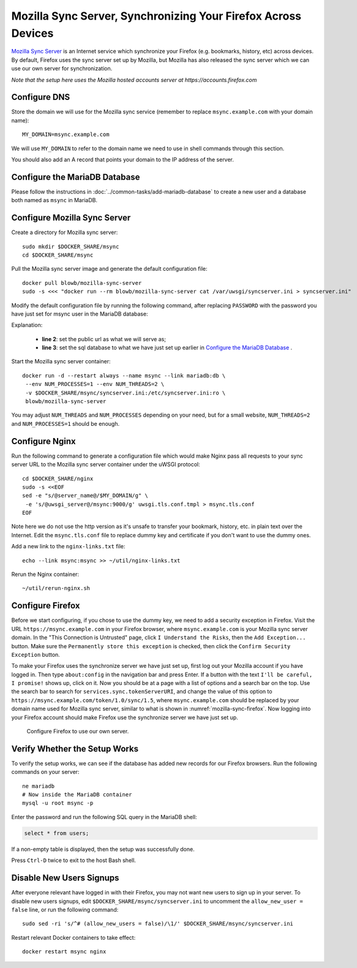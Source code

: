 ..  Copyright (c) 2015 Hong Xu <hong@topbug.net>

..  This file is part of Blowb.

    Blowb is a free document: you can redistribute it and/or modify it under the terms of the GNU General Public License
    as published by the Free Software Foundation, either version 2 of the License, or (at your option) any later
    version.

    Blowb is distributed in the hope that it will be useful, but WITHOUT ANY WARRANTY; without even the implied warranty
    of MERCHANTABILITY or FITNESS FOR A PARTICULAR PURPOSE.  See the GNU General Public License for more details.

    You should have received a copy of the GNU General Public License along with Blowb.  If not, see
    <http://www.gnu.org/licenses/>.

Mozilla Sync Server, Synchronizing Your Firefox Across Devices
==============================================================

`Mozilla Sync Server`_ is an Internet service which synchronize your Firefox (e.g. bookmarks, history, etc) across
devices. By default, Firefox uses the sync server set up by Mozilla, but Mozilla has also released the sync server which
we can use our own server for synchronization.

*Note that the setup here uses the Mozilla hosted accounts server at https://accounts.firefox.com*

Configure DNS
-------------

Store the domain we will use for the Mozilla sync service (remember to replace ``msync.example.com`` with your domain
name):
::

   MY_DOMAIN=msync.example.com

We will use ``MY_DOMAIN`` to refer to the domain name we need to use in shell commands through this section.

You should also add an A record that points your domain to the IP address of the server.

Configure the MariaDB Database
------------------------------

Please follow the instructions in :doc:`../common-tasks/add-mariadb-database` to create a new user and a database both
named as ``msync`` in MariaDB.

Configure Mozilla Sync Server
-----------------------------

Create a directory for Mozilla sync server:
::

   sudo mkdir $DOCKER_SHARE/msync
   cd $DOCKER_SHARE/msync

Pull the Mozilla sync server image and generate the default configuration file:
::

   docker pull blowb/mozilla-sync-server
   sudo -s <<< "docker run --rm blowb/mozilla-sync-server cat /var/uwsgi/syncserver.ini > syncserver.ini"

Modify the default configuration file by running the following command, after replacing ``PASSWORD`` with the password
you have just set for msync user in the MariaDB database:

.. code-block:: bash
   :linenos:

   sudo sed -ri \
    -e "s/^(public_url = ).*\$/\1https:\/\/$MY_DOMAIN/" \
    -e 's/#sqluri =.*$/sqluri = pymysql:\/\/msync:PASSWORD@db\/msync/' \
    syncserver.ini

Explanation:

  - **line 2**: set the public url as what we will serve as;
  - **line 3**: set the sql database to what we have just set up earlier in `Configure the MariaDB Database`_ .

Start the Mozilla sync server container:
::

   docker run -d --restart always --name msync --link mariadb:db \
    --env NUM_PROCESSES=1 --env NUM_THREADS=2 \
    -v $DOCKER_SHARE/msync/syncserver.ini:/etc/syncserver.ini:ro \
    blowb/mozilla-sync-server

You may adjust ``NUM_THREADS`` and ``NUM_PROCESSES`` depending on your need, but for a small website, ``NUM_THREADS=2``
and ``NUM_PROCESSES=1`` should be enough.

Configure Nginx
---------------

Run the following command to generate a configuration file which would make Nginx pass all requests to your sync server
URL to the Mozilla sync server container under the uWSGI protocol:
::

   cd $DOCKER_SHARE/nginx
   sudo -s <<EOF
   sed -e "s/@server_name@/$MY_DOMAIN/g" \
    -e 's/@uwsgi_server@/msync:9000/g' uwsgi.tls.conf.tmpl > msync.tls.conf
   EOF

Note here we do not use the http version as it's unsafe to transfer your bookmark, history, etc. in plain text over the
Internet. Edit the ``msync.tls.conf`` file to replace dummy key and certificate if you don't want to use the dummy ones.

Add a new link to the ``nginx-links.txt`` file:
::

   echo --link msync:msync >> ~/util/nginx-links.txt

Rerun the Nginx container:
::

   ~/util/rerun-nginx.sh

Configure Firefox
-----------------

Before we start configuring, if you chose to use the dummy key, we need to add a security exception in Firefox. Visit
the URL ``https://msync.example.com`` in your Firefox browser, where ``msync.example.com`` is your Mozilla sync server
domain. In the "This Connection is Untrusted" page, click ``I Understand the Risks``, then the ``Add Exception...``
button. Make sure the ``Permanently store this exception`` is checked, then click the ``Confirm Security Exception``
button.

To make your Firefox uses the synchronize server we have just set up, first log out your Mozilla account if you have
logged in. Then type ``about:config`` in the navigation bar and press Enter. If a button with the text ``I'll be
careful, I promise!`` shows up, click on it. Now you should be at a page with a list of options and a search bar on the
top. Use the search bar to search for ``services.sync.tokenServerURI``, and change the value of this option to
``https://msync.example.com/token/1.0/sync/1.5``, where ``msync.example.com`` should be replaced by your domain name
used for Mozilla sync server, similar to what is shown in :numref:`mozilla-sync-firefox`. Now logging into your Firefox
account should make Firefox use the synchronize server we have just set up.

.. _mozilla-sync-firefox:

.. figure:: mozilla-sync-firefox.png
   :alt: Configure Firefox

   Configure Firefox to use our own server.

Verify Whether the Setup Works
------------------------------

To verify the setup works, we can see if the database has added new records for our Firefox browsers. Run the following
commands on your server:
::

   ne mariadb
   # Now inside the MariaDB container
   mysql -u root msync -p

Enter the password and run the following SQL query in the MariaDB shell:

.. code-block:: sql

   select * from users;

If a non-empty table is displayed, then the setup was successfully done.

Press ``Ctrl-D`` twice to exit to the host Bash shell.

Disable New Users Signups
-------------------------

After everyone relevant have logged in with their Firefox, you may not want new users to sign up in your server. To
disable new users signups, edit ``$DOCKER_SHARE/msync/syncserver.ini`` to uncomment the ``allow_new_user = false`` line,
or run the following command:
::

   sudo sed -ri 's/^# (allow_new_users = false)/\1/' $DOCKER_SHARE/msync/syncserver.ini

Restart relevant Docker containers to take effect:
::

   docker restart msync nginx

.. _Mozilla Sync Server: https://github.com/mozilla-services/syncserver
